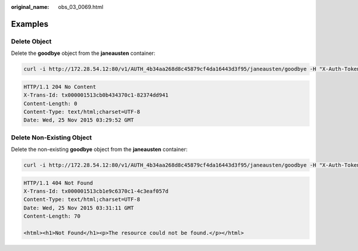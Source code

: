 :original_name: obs_03_0069.html

.. _obs_03_0069:

Examples
========

Delete Object
-------------

Delete the **goodbye** object from the **janeausten** container:

.. code-block:: text

   curl -i http://172.28.54.12:80/v1/AUTH_4b34aa268d8c45879cf4da16443d3f95/janeausten/goodbye -H "X-Auth-Token:74565091b56b4783818430cecb283e7f"  -X DELETE

.. code-block::

   HTTP/1.1 204 No Content
   X-Trans-Id: tx000001513cb0b434370c1-82374dd941
   Content-Length: 0
   Content-Type: text/html;charset=UTF-8
   Date: Wed, 25 Nov 2015 03:29:52 GMT

Delete Non-Existing Object
--------------------------

Delete the non-existing **goodbye** object from the **janeausten** container:

.. code-block:: text

   curl -i http://172.28.54.12:80/v1/AUTH_4b34aa268d8c45879cf4da16443d3f95/janeausten/goodbye -H "X-Auth-Token:74565091b56b4783818430cecb283e7f"  -X DELETE

.. code-block::

   HTTP/1.1 404 Not Found
   X-Trans-Id: tx000001513cb1e9c6370c1-4c3eaf057d
   Content-Type: text/html;charset=UTF-8
   Date: Wed, 25 Nov 2015 03:31:11 GMT
   Content-Length: 70

   <html><h1>Not Found</h1><p>The resource could not be found.</p></html>
